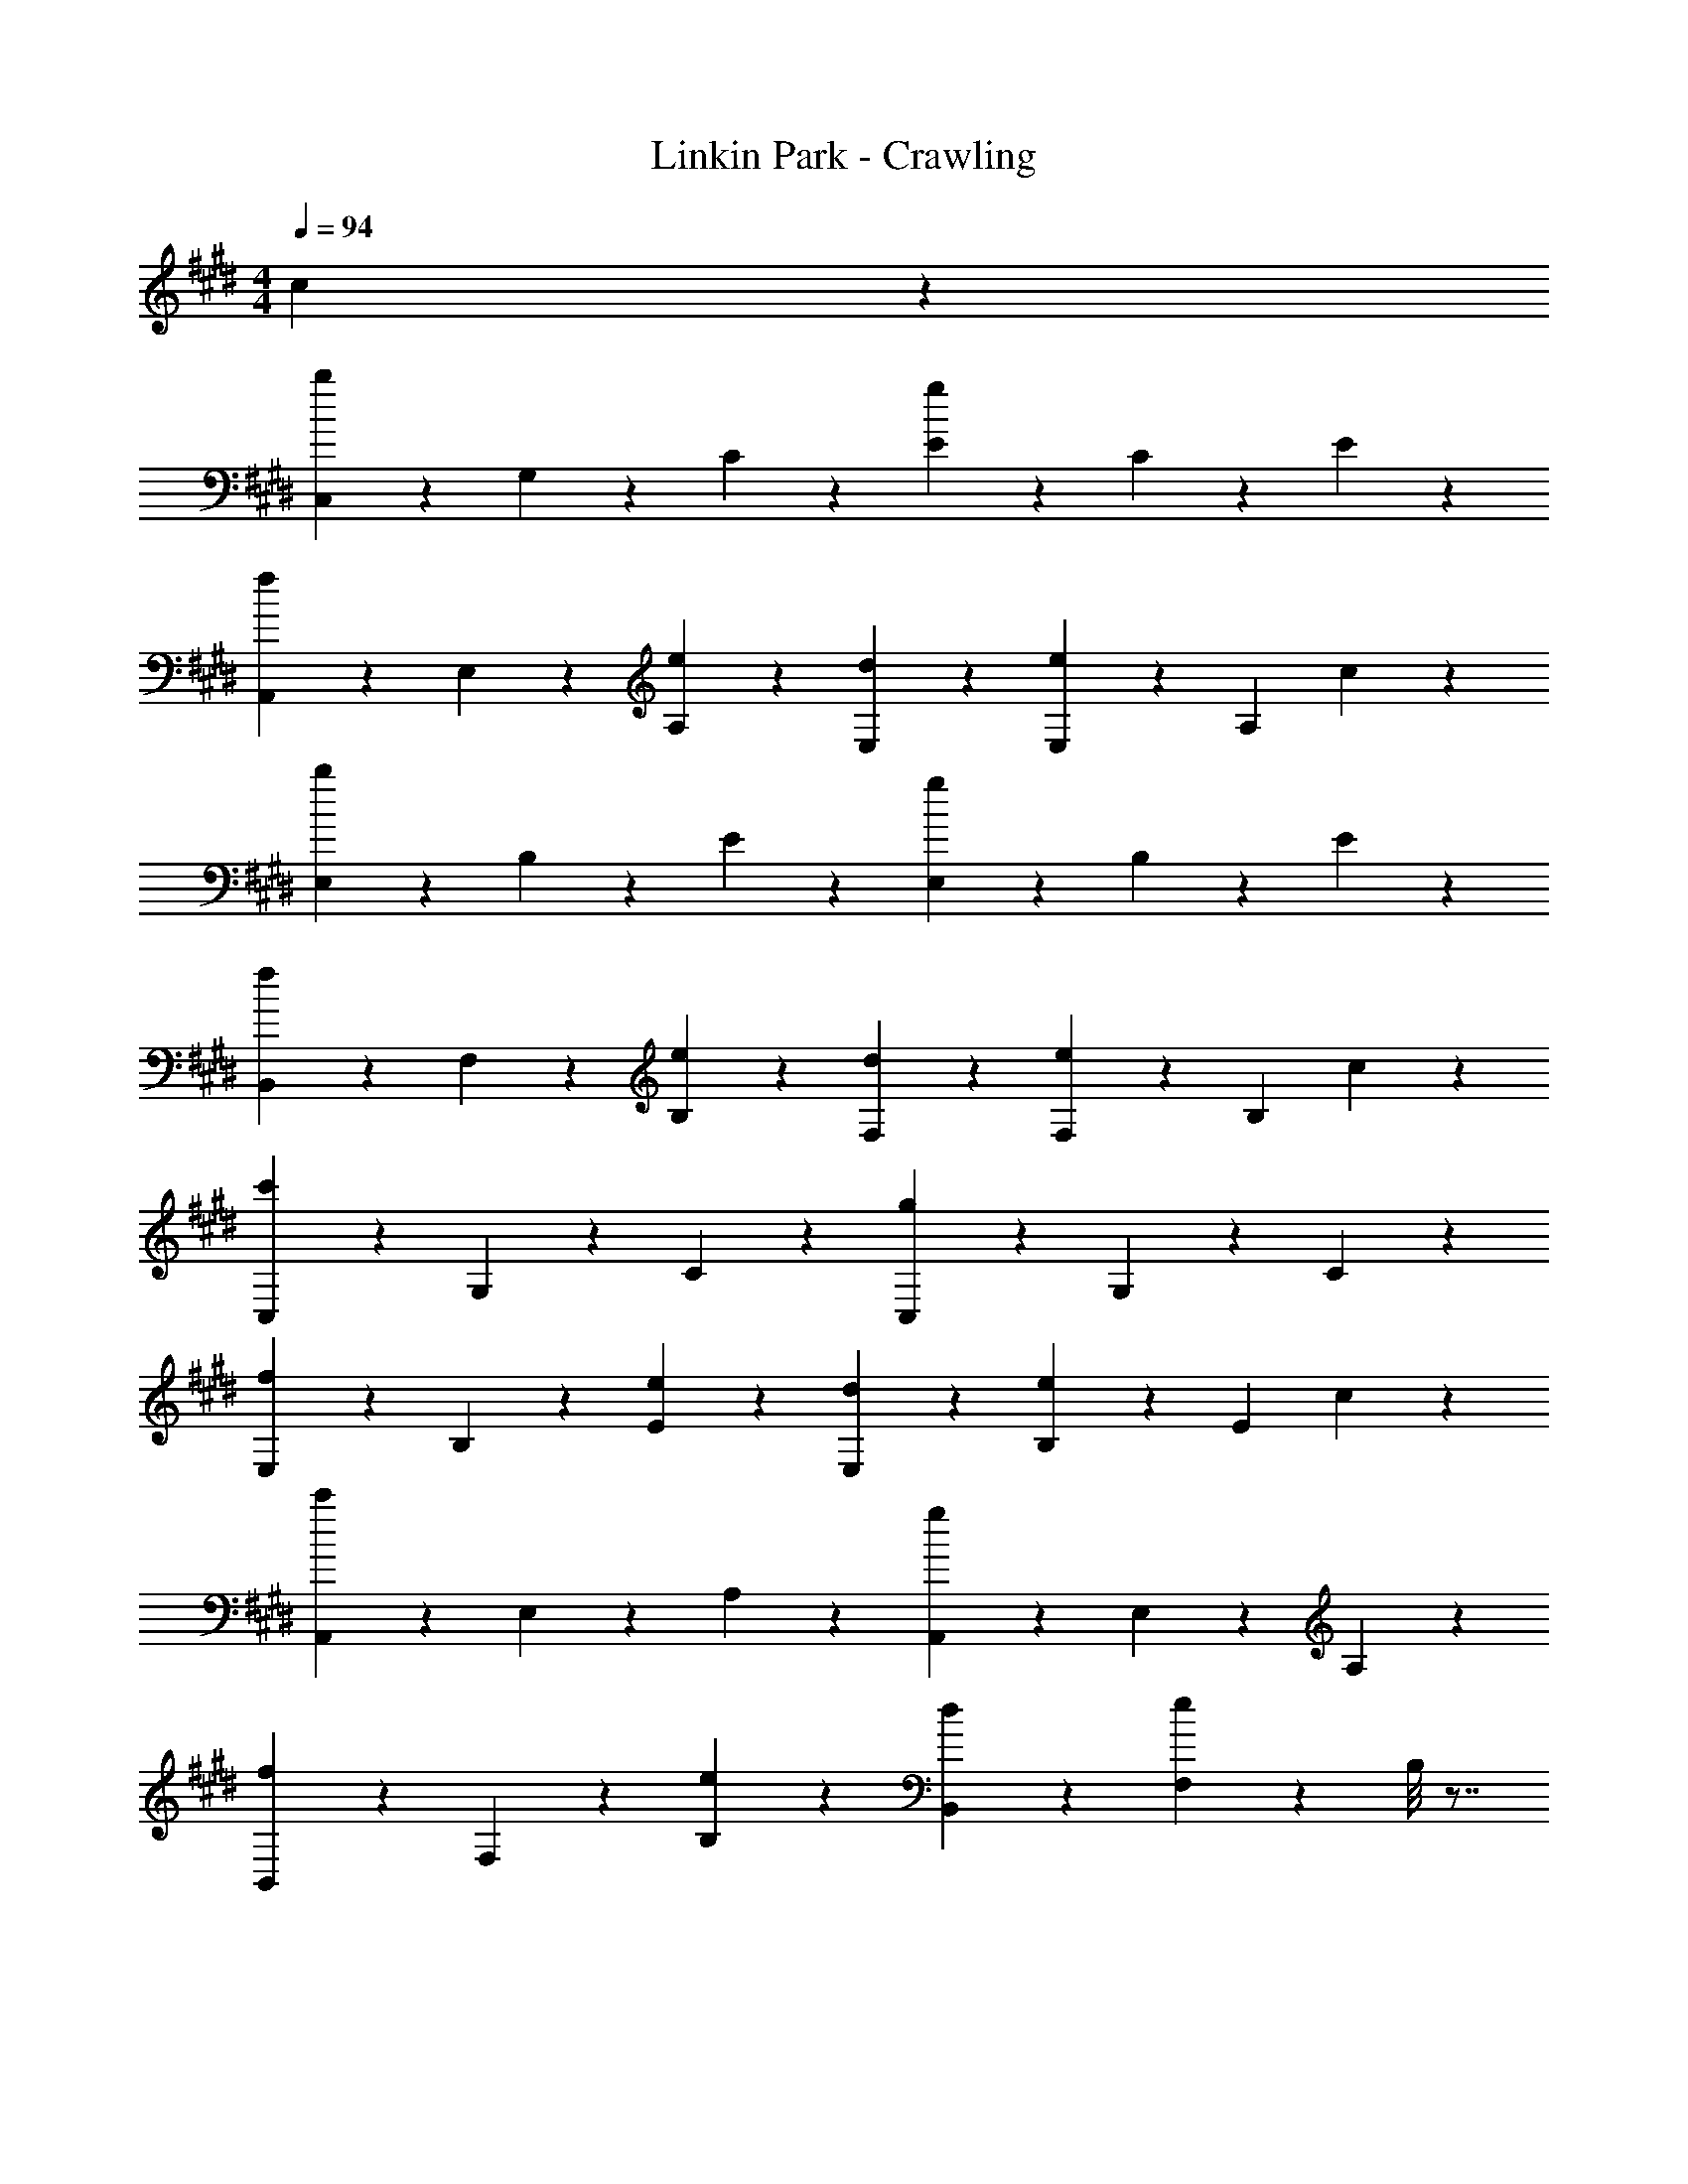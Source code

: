 X: 1
T: Linkin Park - Crawling
Z: ABC Generated by Starbound Composer
L: 1/4
M: 4/4
Q: 1/4=94
K: E
c9/20 z/20 
[C,9/20b27/20] z/20 G,9/20 z/20 C9/20 z/20 [E9/10g9/5] z/10 C9/20 z/20 E9/10 z/10 
[A,,9/20f9/10] z/20 E,9/20 z/20 [e9/20A,9/20] z/20 [d9/10E,9/10] z/10 [E,9/20e9/10] z/20 [z/A,9/10] c9/20 z/20 
[E,9/20b27/20] z/20 B,9/20 z/20 E9/20 z/20 [E,9/10g9/5] z/10 B,9/20 z/20 E9/10 z/10 
[B,,9/20f9/10] z/20 F,9/20 z/20 [e9/20B,9/20] z/20 [d9/10F,9/10] z/10 [F,9/20e9/10] z/20 [z/B,9/10] c9/20 z/20 
[C,9/20c'27/20] z/20 G,9/20 z/20 C9/20 z/20 [C,9/10g9/5] z/10 G,9/20 z/20 C9/10 z/10 
[E,9/20f9/10] z/20 B,9/20 z/20 [e9/20E9/20] z/20 [d9/10E,9/10] z/10 [B,9/20e9/10] z/20 [z/E9/10] c9/20 z/20 
[A,,9/20c'27/20] z/20 E,9/20 z/20 A,9/20 z/20 [A,,9/10g9/5] z/10 E,9/20 z/20 A,9/10 z/10 
[B,,9/20f9/10] z/20 F,9/20 z/20 [e9/20B,9/20] z/20 [d9/10B,,9/10] z/10 [F,9/20e27/20] z/20 B,/8 z7/8 
[C,,3/7C,3/7G,,3/7g41/32G41/32c41/32] z9/224 [G,,69/160C,,69/160] z/20 C,17/40 z3/56 [A59/140c59/140a59/140G,,107/126C,,107/126C,107/126] z/20 [z19/40G17/20g17/20c17/20] [G,,17/40C,,17/40] z/20 [z7/30C,13/20] [z23/48A23/36a23/36c23/36] A,,31/144 z/45 [A,,,19/45A,,19/45g137/160c137/160G137/160] z/18 
[z17/36A,,,61/72A,,61/72] [z17/36A,9/14E9/14A9/14C9/14] [z61/252A,,31/36E,31/36] [z5/7A251/168C251/168E251/168A,251/168] A,,59/140 z/20 [z19/40E,17/20] [g17/40G17/40] z/20 [B,,69/160E,69/160E,,69/160G58/45c58/45g58/45] z9/224 [B,,3/7E,,3/7] z/20 
E,67/160 z/16 [a67/160c67/160A67/160B,,27/32E,,27/32E,27/32] z/20 [z15/32g41/32c41/32G41/32] [B,,69/160E,,69/160] z/20 E,17/40 z3/56 [a59/140A59/140c59/140F,,59/140] z/20 [c59/140G59/140g59/140B,,103/80F,,103/80B,,,103/80] z3/56 [f17/40F17/40] z/20 [z33/70F13/20B,13/20D13/20B13/20] 
[z27/112B,,,6/7B,,6/7F,,6/7] [B31/48F31/48D31/48B,31/48] z5/72 [F,,19/45B,,,19/45F23/36B23/36B,23/36D23/36] z/20 [z/4B,,6/7] [B5/8F5/8B,5/8D5/8] z3/40 [C,,17/40C,17/40G,,17/40G203/160c203/160g203/160] z3/56 [C,,59/140G,,59/140] z/20 C,59/140 z3/56 [c17/40a17/40A17/40G,,27/32C,,27/32C,27/32] z/20 
[z33/70g103/120c103/120G103/120] [C,,3/7G,,3/7] z/20 [z33/140C,51/80] [z13/28c9/14a9/14A9/14] A,,7/32 z/32 [A,,,3/7A,,3/7G6/7g6/7c6/7] z9/224 [z77/160A,,,83/96A,,83/96] [z67/140C103/160A103/160E103/160A,103/160] [z5/21A,,107/126E,107/126] [z17/24E143/96A,143/96C143/96A143/96] 
A,,17/40 z/20 [z33/70E,103/120] [g3/7G3/7] z/20 [E,19/45B,,19/45E,,19/45G77/60c77/60g77/60] z/18 [B,,19/45E,,19/45] z/20 E,3/7 z11/252 [a77/180A77/180c77/180B,,31/36E,,31/36E,31/36] z/20 [z67/140G203/160g203/160c203/160] [B,,59/140E,,59/140] z/20 
E,59/140 z3/56 [c17/40a17/40A17/40F,,17/40] z/20 [G69/160g69/160c69/160F,,58/45B,,58/45B,,,58/45] z9/224 [F3/7c3/7f3/7] z/20 [F67/160f67/160c67/160] z/16 [f27/32F27/32c27/32B,,27/32F,,27/32B,,,27/32] z3/32 [F,,69/160B,,,69/160A41/32a41/32] z/20 B,,17/20 z/10 
[C,,59/140C,59/140G,,59/140g103/80G103/80] z3/56 [G,,17/40C,,17/40] z/20 C,77/180 z11/252 [c6/7C,6/7E15/7] z25/252 [C,19/45B23/18] z/20 G,6/7 z13/140 [A,,17/40G77/90] z3/56 
E,59/140 z/20 [F59/140A,59/140] z3/56 [E27/32A,,27/32] z23/224 [E,3/7D6/7] z/20 [z77/160A,137/160] B,67/160 z/20 [E,,3/7B,41/32B41/32] z9/224 E,69/160 z/20 
G,17/40 z3/56 [B,107/126G12/7] z7/72 G,17/40 z/20 B,103/120 z11/120 [B,,19/45F137/160] z/18 F,19/45 z/20 [E3/7B,3/7] z11/252 
[D31/36B,,31/36] z2/21 [F,59/140E191/224] z/20 [z19/40B,17/20] [z19/40C41/32] C,69/160 z9/224 G,3/7 z/20 [c67/160E67/160C67/160] z/16 [E67/160c67/160C,27/32] z/20 
[c3/7E3/7] z9/224 [E69/160B69/160G,69/160] z/20 [B17/40E17/40C17/20] z3/56 [A59/140E59/140] z/20 [G59/140E59/140A,,103/80] z3/56 [E17/40G17/40] z/20 [E77/180G77/180] z11/252 [A3/7E,6/7] z/20 G19/45 z/18 
[E,19/45E77/36] z/20 A,6/7 z13/140 E,,17/40 z3/56 E,59/140 z/20 [E59/140G,59/140] z3/56 [E27/32A27/32B,27/32] z23/224 [G,3/7G15/7] z/20 
B,137/160 z3/32 B,,,3/7 z9/224 B,,69/160 z/20 [D17/40F17/40F,17/40] z3/56 [D107/126A107/126B,107/126] z7/72 [F,17/40D41/24G41/24] z/20 B,103/120 z11/120 
C,19/45 z/18 [G19/45G,19/45] z/20 [E3/7c3/7C3/7] z11/252 [c77/180E77/180C,31/36] z/20 [E17/40c17/40] z3/56 [E59/140B59/140G,59/140] z/20 [E59/140B59/140C17/20] z3/56 [A17/40E17/40] z/20 [G69/160E69/160A,,58/45] z9/224 
[E3/7G3/7] z/20 [G67/160E67/160] z/16 [A67/160E,27/32] z/20 G3/7 z9/224 [E,69/160E617/288] z/20 A,17/20 z/10 E,,59/140 z3/56 E,17/40 z/20 
[E77/180G,77/180] z11/252 [E6/7A6/7B,6/7] z25/252 [G,19/45G31/18] z/20 B,6/7 z13/140 B,,,17/40 z3/56 [D59/140F59/140B,,59/140] z/20 [D59/140F59/140F,59/140] z3/56 
[A27/32D27/32B,27/32] z23/224 [F,3/7D9/7G9/7] z/20 B,137/160 z3/32 [C6/7A,6/7A,,,41/32A,,41/32] z13/140 [A,17/40C17/40] z3/56 [G59/140A,107/126A,,107/126E,107/126] z/20 
G59/140 z3/56 [F17/40A,,17/40E,17/40] z/20 [F77/180A,103/120] z11/252 E37/168 z/48 [z19/80F31/48] [z43/90B,,77/60B,,,77/60] B,19/45 z/20 D3/7 z11/252 [F77/180B,,31/36F,31/36] z/20 F17/40 z3/56 
[F59/140B,,59/140] z/20 [G59/140F,17/20] z3/56 A7/32 z3/224 [z17/70G15/14] [z19/20C,,58/45C,58/45] [C67/160E67/160] z/16 [G,67/160C,27/32] z/20 [E3/7C3/7] z9/224 [G,69/160C,41/32] z/20 
[E17/40C17/40] z3/56 G,59/140 z/20 [E59/140B,59/140E,,103/80B,,103/80E,103/80] z3/56 G,17/40 z/20 [E77/180B,77/180] z11/252 [G,3/7E,6/7E,,6/7] z/20 [E19/45B,19/45] z/18 [G,19/45E,,19/45] z/20 [B,3/7E3/7E,6/7] z11/252 
G,77/180 z/20 [E17/40C17/40A,,203/160A,,,203/160] z3/56 A,59/140 z/20 [E59/140C59/140] z3/56 [G17/40A,27/32A,,27/32E,27/32] z/20 G69/160 z9/224 [F3/7A,,3/7E,3/7] z/20 [F67/160A,137/160] z/16 E7/32 
[z/4F21/32] [z15/32B,,,41/32B,,41/32] B,69/160 z/20 D17/40 z3/56 [F59/140f59/140F,107/126B,107/126B,,107/126] z/20 [z19/40f17/20F17/20] [B,,17/40F,17/40] z/20 [b103/120B103/120B,103/120] z11/120 
[C,19/45C,,19/45G,,19/45g137/160G137/160] z/18 [z17/36G,,61/72C,,61/72C,61/72] [z17/36C9/14E9/14G,9/14] [z61/252C,,31/36C,,,31/36] [C9/14G,9/14E9/14] z/14 [G,,59/140C,,59/140E71/112G,71/112C71/112] z/20 [z43/180C,17/20] [C185/288G,185/288E185/288] z11/160 [B,,69/160E,,69/160E,69/160B,103/120G,103/120E103/120] z9/224 
[z67/140B,,6/7E,,6/7E,6/7] [z77/160E51/80G,51/80B,51/80] [z7/32E,,27/32E,27/32B,,27/32] [z23/32G,31/36E31/36B,31/36] [E,69/160B,,69/160E,,69/160] z/20 [B,17/20E17/20G,17/20E,17/20E,,17/20B,,17/20] z/10 [C,,59/140C,59/140G,,59/140g103/80G103/80c103/80] z3/56 [C,,17/40G,,17/40] z/20 
C,77/180 z11/252 [c3/7a3/7A3/7G,,6/7C,,6/7C,6/7] z/20 [z43/90G137/160c137/160g137/160] [C,,19/45G,,19/45] z/20 [z/4C,9/14] [z13/28c5/8a5/8A5/8] A,,3/14 z3/140 [A,,17/40A,,,17/40g77/90c77/90G77/90] z3/56 [z33/70A,,191/224A,,,191/224] [z19/40A,77/120A77/120C77/120E77/120] 
[z13/56E,27/32A,,27/32] [z5/7A3/C3/E3/A,3/] A,,3/7 z/20 [z77/160E,137/160] [G67/160g67/160] z/20 [E,3/7E,,3/7B,,3/7c41/32g41/32G41/32] z9/224 [B,,69/160E,,69/160] z/20 E,17/40 z3/56 [c59/140a59/140A59/140E,,107/126E,107/126B,,107/126] z/20 
[z19/40c103/80g103/80G103/80] [B,,17/40E,,17/40] z/20 E,77/180 z11/252 [c3/7a3/7A3/7F,,3/7] z/20 [G19/45c19/45g19/45B,,,77/60B,,77/60F,,77/60] z/18 [F19/45f19/45] z/20 [z17/36D9/14F9/14B9/14B,9/14] [z61/252B,,,31/36F,,31/36B,,31/36] [B,9/14D9/14B9/14F9/14] z/14 
[F,,59/140B,,,59/140D71/112B,71/112F71/112B71/112] z/20 [z43/180B,,17/20] [F185/288B185/288D185/288B,185/288] z11/160 [G,,69/160C,,69/160C,69/160g58/45c58/45G58/45] z9/224 [G,,3/7C,,3/7] z/20 C,67/160 z/16 [A67/160a67/160c67/160^E,27/32C,27/32] z/20 [z15/32c6/7g6/7G6/7] [C,,69/160G,,69/160] z/20 
[z19/80C,103/160] [z23/48c31/48A31/48a31/48] A,,5/24 z/40 [A,,59/140A,,,59/140G17/20c17/20g17/20] z3/56 [z19/40A,,61/72A,,,61/72] [z33/70C13/20A,13/20A13/20E13/20] [z27/112=E,6/7A,,6/7] [z103/144E215/144A215/144A,215/144C215/144] A,,19/45 z/20 [z17/36E,6/7] 
[g77/180G77/180] z/20 [B,,17/40E,,17/40E,17/40G203/160c203/160g203/160] z3/56 [B,,59/140E,,59/140] z/20 E,59/140 z3/56 [A17/40a17/40c17/40B,,27/32E,,27/32E,27/32] z/20 [z33/70G58/45c58/45g58/45] [B,,3/7E,,3/7] z/20 E,67/160 z/16 [a67/160A67/160c67/160F,,67/160] z/20 
[g3/7c3/7G3/7B,,,41/32B,,41/32F,,41/32] z9/224 [F69/160f69/160] z/20 [z67/140B,103/160D103/160F103/160B103/160] [z5/21F,,107/126B,,107/126B,,,107/126] [B,19/30B19/30F19/30D19/30] z3/40 [B,,,17/40F,,17/40F21/32B,21/32D21/32B21/32] z/20 [z7/30B,,103/120] [D23/36F23/36B23/36B,23/36] z7/90 [G137/160C137/160E137/160c137/160C,77/60G,,77/60C,,77/60] z3/32 
e3/7 z11/252 [e77/180G,31/36C,31/36] z/20 e17/40 z3/56 [d59/140C,59/140] z/20 [d59/140G,17/20] z3/56 c17/40 z/20 [B69/160A,,69/160] z9/224 [B3/7E,3/7] z/20 [B67/160A,77/60] z/16 
c67/160 z/20 B3/7 z9/224 [E,69/160G617/288] z/20 A,17/20 z/10 E,,59/140 z3/56 E,17/40 z/20 [E77/180G,77/180] z11/252 [E6/7A6/7B,6/7] z25/252 
[G,19/45G61/72] z/20 [z17/36B,6/7] [z43/90G31/36] B,,,17/40 z3/56 [F59/140B,,59/140] z/20 [F59/140F,59/140] z3/56 [A27/32B,27/32] z23/224 [F,3/7G6/7] z/20 
[z77/160B,137/160] [z15/32G27/32] C,3/7 z9/224 [G69/160G,69/160] z/20 [c17/40E17/40C229/180] z3/56 [c59/140E59/140] z/20 [E59/140c59/140] z3/56 [E17/40B17/40C,17/40] z/20 [B77/180E77/180C103/120] z11/252 
[E3/7A3/7] z/20 [E19/45G19/45A,,77/60] z/18 [E19/45G19/45] z/20 [G3/7E3/7] z11/252 [A77/180E,23/18] z/20 G17/40 z3/56 [z33/70E191/224] [z19/40A,17/20] [z19/40E41/32] 
E,,69/160 z9/224 E,3/7 z/20 [E67/160G,67/160] z/16 [E27/32A27/32B,27/32] z3/32 [G,69/160G83/96] z/20 [z67/140B,17/20] [z33/70G107/126] B,,59/140 z3/56 
[F17/40F,17/40] z/20 [F77/180B,77/180] z11/252 [A6/7B,,6/7] z25/252 [F,19/45E23/18G23/18] z/20 B,6/7 z13/140 [A,77/90C77/90A,,203/160A,,,203/160] z17/180 
[A,59/140C59/140] z3/56 [G17/40A,,27/32A,27/32E,27/32] z/20 G69/160 z9/224 [F3/7A,,3/7E,3/7] z/20 [F67/160A,137/160] z/16 E7/32 [z/4F21/32] [z15/32B,,41/32B,,,41/32] B,69/160 z/20 D17/40 z3/56 
[F59/140F,107/126B,,107/126] z/20 F59/140 z3/56 [F17/40B,,17/40] z/20 [G77/180F,103/120] z11/252 A37/168 z/48 [z19/80G31/48] [z43/90C,77/60C,,77/60] G,19/45 z/20 [z17/36C9/14E9/14] C,,31/144 z3/112 
[C9/14G,9/14C,9/14] z/14 [C,59/140C,,59/140G,71/112C71/112] z/20 [z43/180D,,17/20D,17/20] [C185/288G,185/288] z11/160 [B,103/120G,103/120E103/120E,,58/45E,58/45B,,58/45] z11/120 [z77/160E51/80G,51/80B,51/80] [z7/32E,,,27/32E,,27/32] [G,21/32B,21/32E21/32] z/16 
[E,,69/160B,,69/160E185/288G,185/288B,185/288] z/20 [z19/80E,17/20] [E31/48B,31/48G,31/48] z/15 [C59/140E59/140A,,,103/80A,,103/80] z3/56 A,17/40 z/20 [C77/180E77/180] z11/252 [G3/7E,6/7A,6/7A,,6/7] z/20 G19/45 z/18 [F19/45A,,19/45E,19/45] z/20 
[F3/7A,6/7] z11/252 E31/144 z3/112 [z33/140F9/14] [z67/140B,,203/160B,,,203/160] B,59/140 z/20 D59/140 z3/56 [f17/40F17/40B,,,27/32B,,27/32] z/20 [z33/70F103/120f103/120] B,,,3/7 z/20 [b137/160B137/160B,,137/160] z3/32 
[C,3/7G,,3/7C,,3/7G6/7g6/7] z9/224 [z77/160C,,83/96G,,83/96C,83/96] [z67/140C103/160E103/160G,103/160] [z5/21C,,,107/126C,,107/126] [E19/30G,19/30C19/30] z3/40 [C,,17/40G,,17/40G,21/32C21/32E21/32] z/20 [z7/30C,103/120] [G,23/36E23/36C23/36] z7/90 [E,,19/45B,,19/45E,19/45B,137/160E137/160G,137/160] z/18 
[z17/36E,61/72B,,61/72E,,61/72] [z17/36G,9/14B,9/14E9/14] [z61/252E,31/36B,,31/36E,,31/36] [G,9/14B,9/14E9/14] z/14 [E,,59/140E,59/140B,,59/140B,71/112E71/112G,71/112] z/20 [z43/180B,,17/20E,17/20E,,17/20] [B,185/288G,185/288E185/288] z11/160 [B,,69/160E,,69/160E,69/160B,103/120G,103/120E103/120] z9/224 [z67/140B,,6/7E,6/7E,,6/7] 
[z77/160G,51/80E51/80B,51/80] [z7/32B,,27/32E,,27/32E,27/32] [G,21/32E21/32B,21/32] z/16 [B,,69/160E,69/160E,,69/160E185/288B,185/288G,185/288] z/20 [z19/80E,17/20B,,17/20E,,17/20] [B,31/48E31/48G,31/48] z/15 [C,,59/140G,,59/140C,59/140G103/80g103/80c103/80] z3/56 [C,,17/40G,,17/40] z/20 C,77/180 z11/252 
[c3/7a3/7A3/7C,6/7^E,6/7] z/20 [z43/90G137/160c137/160g137/160] [G,,19/45C,,19/45] z/20 [z/4C,9/14] [z13/28a5/8c5/8A5/8] A,,3/14 z3/140 [A,,17/40A,,,17/40G77/90c77/90g77/90] z3/56 [z33/70A,,,191/224A,,191/224] [z19/40A77/120E77/120C77/120A,77/120] [z13/56=E,27/32A,,27/32] 
[E9/14A,9/14A9/14C9/14] z/14 [A,,3/7E6/7C6/7A6/7A,6/7] z/20 [z77/160E,137/160] [g67/160G67/160] z/20 [E,,3/7B,,3/7E,3/7c41/32g41/32G41/32] z9/224 [B,,69/160E,,69/160] z/20 E,17/40 z3/56 [c59/140a59/140A59/140E,,107/126B,,107/126E,107/126] z/20 
[z19/40c103/80G103/80g103/80] [E,,17/40B,,17/40] z/20 E,77/180 z11/252 [c3/7a3/7A3/7F,,3/7] z/20 [G19/45g19/45c19/45B,,,77/60B,,77/60F,,77/60] z/18 [F19/45f19/45] z/20 [z17/36B9/14D9/14B,9/14F9/14] [z61/252B,,31/36B,,,31/36F,,31/36] [D9/14F9/14B9/14B,9/14] z/14 
[F,,59/140B,,,59/140D71/112B,71/112B71/112F71/112] z/20 [z43/180B,,17/20] [F185/288D185/288B185/288B,185/288] z11/160 [C,69/160G,,69/160C,,69/160G58/45c58/45g58/45] z9/224 [G,,3/7C,,3/7] z/20 C,67/160 z/16 [c67/160a67/160A67/160^E,27/32C,27/32] z/20 [z15/32G6/7c6/7g6/7] [G,,69/160C,,69/160] z/20 
[z19/80C,103/160] [z23/48c31/48a31/48A31/48] A,,5/24 z/40 [A,,59/140A,,,59/140c17/20g17/20G17/20] z3/56 [z19/40A,,61/72A,,,61/72] [z33/70A13/20E13/20C13/20A,13/20] [z27/112A,,6/7=E,6/7] [z103/144A215/144A,215/144C215/144E215/144] A,,19/45 z/20 [z17/36E,6/7] 
[G77/180g77/180] z/20 [B,,17/40E,17/40E,,17/40c203/160g203/160G203/160] z3/56 [E,,59/140B,,59/140] z/20 E,59/140 z3/56 [a17/40A17/40c17/40B,,27/32E,27/32E,,27/32] z/20 [z33/70c58/45g58/45G58/45] [B,,3/7E,,3/7] z/20 E,67/160 z/16 [A67/160a67/160c67/160F,,67/160] z/20 
[G3/7c3/7g3/7B,,3/7B,,,3/7F,,3/7] z9/224 [F,,69/160B,,69/160B,,,69/160f83/96F83/96] z/20 [B,,17/40F,,17/40B,,,17/40] z3/56 [F,,59/140B,,,59/140B,,59/140F107/126D107/126B,107/126] z/20 [B,,,59/140F,,59/140B,,59/140] z3/56 [F,,17/40B,,,17/40B,,17/40F41/32B,41/32D41/32] z/20 [B,,103/120B,,,103/120F,,103/120] z11/120 [C,19/45C,,19/45G,,19/45G77/60c77/60g77/60] z/18 
[C,,19/45G,,19/45] z/20 C,3/7 z11/252 [c77/180A77/180a77/180C,31/36^E,31/36] z/20 [z67/140g77/90c77/90G77/90] [C,,59/140G,,59/140] z/20 [z43/180C,77/120] [z59/126c185/288a185/288A185/288] A,,3/14 z/35 [A,,,69/160A,,69/160G103/120c103/120g103/120] z9/224 [z67/140A,,6/7A,,,6/7] 
[z77/160A51/80A,51/80C51/80E51/80] [z7/32=E,27/32A,,27/32] [z23/32A,3/C3/E3/A3/] A,,69/160 z/20 [z67/140E,17/20] [G59/140g59/140] z/20 [E,,59/140E,59/140B,,59/140g103/80G103/80c103/80] z3/56 [B,,17/40E,,17/40] z/20 E,77/180 z11/252 
[A3/7c3/7a3/7E,6/7E,,6/7B,,6/7] z/20 [z43/90g77/60G77/60c77/60] [B,,19/45E,,19/45] z/20 E,3/7 z11/252 [a77/180c77/180A77/180F,,77/180] z/20 [g17/40G17/40c17/40B,,,17/40B,,17/40F,,17/40] z3/56 [B,,,59/140B,,59/140F,,59/140f191/224F191/224] z/20 [B,,59/140F,,59/140B,,,59/140] z3/56 [B,,,17/40F,,17/40B,,17/40D27/32B,27/32F27/32] z/20 
[B,,69/160B,,,69/160F,,69/160] z9/224 [B,,,3/7F,,3/7B,,3/7F9/7D9/7B,9/7] z/20 [B,,,137/160B,,137/160F,,137/160] z3/32 [C,,3/7C,3/7G,,3/7g41/32c41/32G41/32] z9/224 [G,,69/160C,,69/160] z/20 C,17/40 z3/56 [A59/140a59/140c59/140^E,107/126C,107/126] z/20 [z19/40g17/20c17/20G17/20] 
[G,,17/40C,,17/40] z/20 [z7/30C,13/20] [z23/48A23/36a23/36c23/36] A,,31/144 z/45 [A,,,19/45A,,19/45c137/160G137/160g137/160] z/18 [z17/36A,,,61/72A,,61/72] [z17/36C9/14A,9/14A9/14E9/14] [z61/252A,,31/36=E,31/36] [C9/14E9/14A9/14A,9/14] z/14 [E59/140A,59/140C59/140A59/140A,,59/140] z/20 
[z19/40E,17/20] [g17/40G17/40] z/20 [E,69/160B,,69/160E,,69/160G58/45c58/45g58/45] z9/224 [B,,3/7E,,3/7] z/20 E,67/160 z/16 [c67/160A67/160a67/160B,,27/32E,,27/32E,27/32] z/20 [z15/32g41/32c41/32G41/32] [E,,69/160B,,69/160] z/20 E,17/40 z3/56 
[a59/140A59/140c59/140F,,59/140] z/20 [G59/140c59/140g59/140F,,59/140B,,59/140B,,,59/140] z3/56 [B,,17/40B,,,17/40F,,17/40f61/72F61/72] z/20 [B,,,77/180F,,77/180B,,77/180] z11/252 [B,3/7D3/7F3/7B,,,3/7F,,3/7B,,3/7] z/20 [B,19/45D19/45F19/45B,,,19/45F,,19/45B,,19/45] z/18 [F19/45D19/45B,19/45B,,,19/45F,,19/45B,,19/45] z/20 [B,6/7F6/7D6/7B,,6/7B,,,6/7F,,6/7] z13/140 
[C,17/40G,,17/40C,,17/40c203/160G203/160g203/160] z3/56 [C,,59/140G,,59/140] z/20 C,59/140 z3/56 [c17/40a17/40A17/40C,27/32^E,27/32] z/20 [z33/70G103/120g103/120c103/120] [G,,3/7C,,3/7] z/20 [z33/140C,51/80] [z13/28c9/14a9/14A9/14] A,,7/32 z/32 [A,,,3/7A,,3/7c6/7g6/7G6/7] z9/224 
[z77/160A,,83/96A,,,83/96] [z67/140A103/160A,103/160C103/160E103/160] [z5/21=E,107/126A,,107/126] [A,19/30C19/30E19/30A19/30] z3/40 [E17/40A17/40C17/40A,17/40A,,17/40] z/20 [z33/70E,103/120] [G3/7g3/7] z/20 [B,,19/45E,,19/45E,19/45c77/60g77/60G77/60] z/18 [E,,19/45B,,19/45] z/20 
E,3/7 z11/252 [c77/180a77/180A77/180E,31/36E,,31/36B,,31/36] z/20 [z67/140c203/160g203/160G203/160] [E,,59/140B,,59/140] z/20 E,59/140 z3/56 [a17/40c17/40A17/40F,,17/40] z/20 [c69/160g69/160G69/160B,,,69/160B,,69/160F,,69/160] z9/224 [B,,3/7B,,,3/7F,,3/7f6/7F6/7] z/20 [F,,67/160B,,,67/160B,,67/160] z/16 
[B,67/160D67/160F67/160F,,67/160B,,,67/160B,,67/160] z/20 [D3/7B,3/7F3/7F,,3/7B,,,3/7B,,3/7] z9/224 [B,69/160D69/160F69/160B,,,69/160F,,69/160B,,69/160] z/20 [F17/20B,17/20D17/20B,,,17/20F,,17/20B,,17/20] z/10 [C,,59/140G,,59/140C,59/140c103/80g103/80G103/80] z3/56 [C,,17/40G,,17/40] z/20 C,77/180 z11/252 [a3/7c3/7A3/7C,6/7^E,6/7] z/20 
[z43/90c137/160G137/160g137/160] [C,,19/45G,,19/45] z/20 [z/4C,9/14] [z13/28a5/8A5/8c5/8] A,,3/14 z3/140 [A,,17/40A,,,17/40c77/90G77/90g77/90] z3/56 [z33/70A,,191/224A,,,191/224] [z19/40C77/120E77/120A77/120A,77/120] [z13/56=E,27/32A,,27/32] [z5/7A,3/E3/A3/C3/] 
A,,3/7 z/20 [z77/160E,137/160] [g67/160G67/160] z/20 [E,3/7E,,3/7B,,3/7g41/32c41/32G41/32] z9/224 [E,,69/160B,,69/160] z/20 E,17/40 z3/56 [E,,107/126B,,107/126E,107/126g215/168c215/168G215/168] z7/72 [E,,17/40B,,17/40E,17/40] z/20 
[z33/70E,,103/120B,,103/120E,103/120] [A3/7c3/7a3/7] z/20 [B,,19/45B,,,19/45g77/60c77/60G77/60] z/18 [B,,19/45B,,,19/45] z/20 [B,,3/7B,,,3/7] z11/252 [a77/180c77/180A77/180B,,77/180B,,,77/180] z/20 [B,,17/40B,,,17/40g203/160G203/160c203/160] z3/56 [B,,59/140B,,,59/140] z/20 [B,,59/140B,,,59/140] z3/56 
[A17/40c17/40a17/40B,,,17/40B,,17/40] z/20 [B,,,69/160F,,69/160B,,69/160G549/160c549/160g549/160] z9/224 [B,,,3/7B,,3/7F,,3/7] z/20 [B,,67/160F,,67/160B,,,67/160] z/16 [B,,,67/160B,,67/160F,,67/160] z/20 [F,,3/7B,,,3/7B,,3/7] z9/224 [B,,,69/160B,,69/160F,,69/160] z/20 [F,,17/40B,,,17/40B,,17/40] z3/56 [F,,59/140B,,59/140B,,,59/140] z/20 
[z19/10G539/90G,539/90C539/90C,539/90C,,539/90G,,539/90] C,,,299/70 

